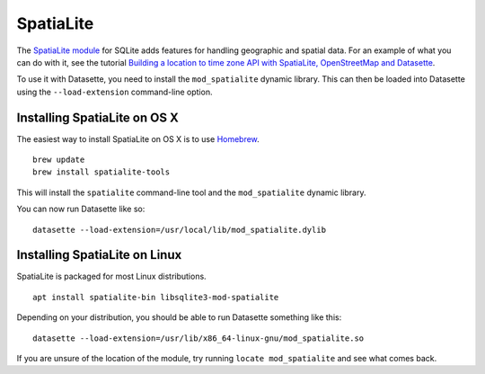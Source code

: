 .. _spatialite:

SpatiaLite
==========

The `SpatiaLite module <https://www.gaia-gis.it/fossil/libspatialite/index>`_ for SQLite adds features for handling geographic and spatial data. For an example of what you can do with it, see the tutorial `Building a location to time zone API with SpatiaLite, OpenStreetMap and Datasette <https://simonwillison.net/2017/Dec/12/location-time-zone-api/>`_.

To use it with Datasette, you need to install the ``mod_spatialite`` dynamic library. This can then be loaded into Datasette using the ``--load-extension`` command-line option.

Installing SpatiaLite on OS X
-----------------------------

The easiest way to install SpatiaLite on OS X is to use `Homebrew <https://brew.sh/>`_.

::

    brew update
    brew install spatialite-tools

This will install the ``spatialite`` command-line tool and the ``mod_spatialite`` dynamic library.

You can now run Datasette like so::

    datasette --load-extension=/usr/local/lib/mod_spatialite.dylib

Installing SpatiaLite on Linux
------------------------------

SpatiaLite is packaged for most Linux distributions.

::

    apt install spatialite-bin libsqlite3-mod-spatialite

Depending on your distribution, you should be able to run Datasette something like this::

    datasette --load-extension=/usr/lib/x86_64-linux-gnu/mod_spatialite.so

If you are unsure of the location of the module, try running ``locate mod_spatialite`` and see what comes back.

